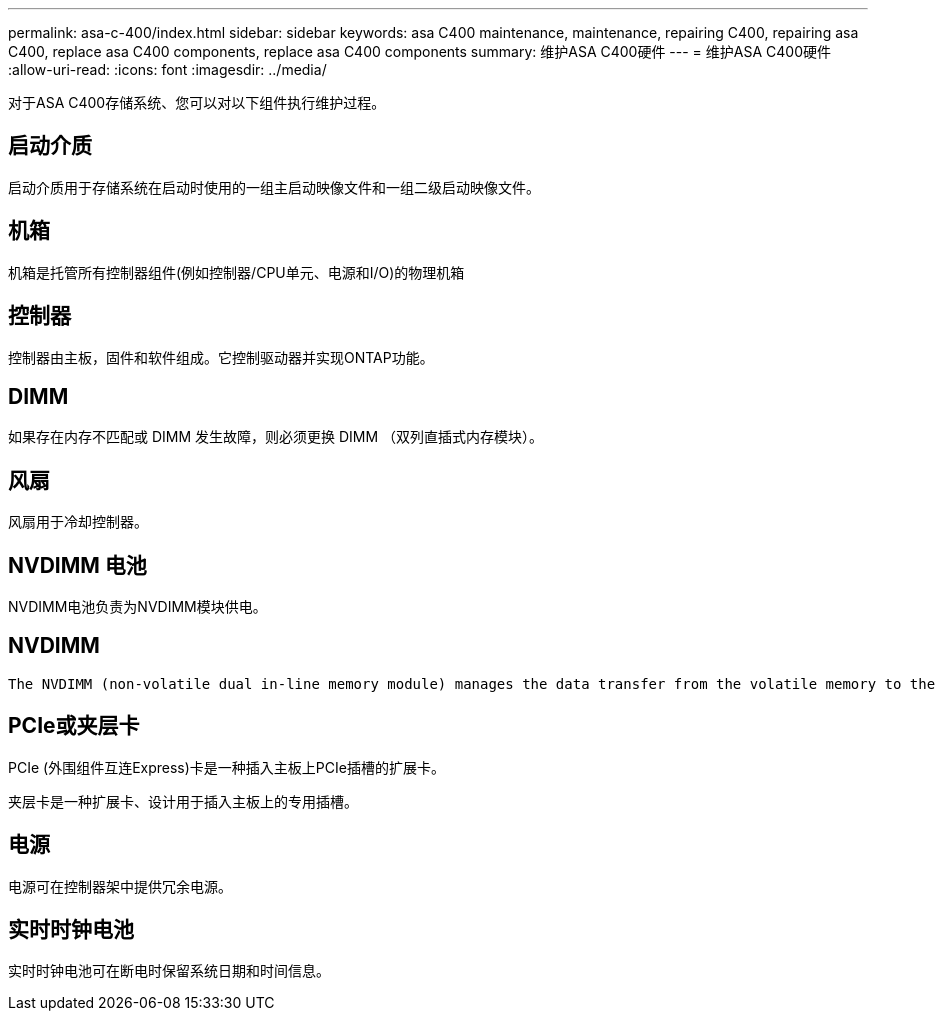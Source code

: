 ---
permalink: asa-c-400/index.html 
sidebar: sidebar 
keywords: asa C400 maintenance, maintenance, repairing C400, repairing asa C400, replace asa C400 components, replace asa C400 components 
summary: 维护ASA C400硬件 
---
= 维护ASA C400硬件
:allow-uri-read: 
:icons: font
:imagesdir: ../media/


[role="lead"]
对于ASA C400存储系统、您可以对以下组件执行维护过程。



== 启动介质

启动介质用于存储系统在启动时使用的一组主启动映像文件和一组二级启动映像文件。



== 机箱

机箱是托管所有控制器组件(例如控制器/CPU单元、电源和I/O)的物理机箱



== 控制器

控制器由主板，固件和软件组成。它控制驱动器并实现ONTAP功能。



== DIMM

如果存在内存不匹配或 DIMM 发生故障，则必须更换 DIMM （双列直插式内存模块）。



== 风扇

风扇用于冷却控制器。



== NVDIMM 电池

NVDIMM电池负责为NVDIMM模块供电。



== NVDIMM

 The NVDIMM (non-volatile dual in-line memory module) manages the data transfer from the volatile memory to the non-volatile storage, and maintains data integrity in the event of a power loss or system shutdown.


== PCIe或夹层卡

PCIe (外围组件互连Express)卡是一种插入主板上PCIe插槽的扩展卡。

夹层卡是一种扩展卡、设计用于插入主板上的专用插槽。



== 电源

电源可在控制器架中提供冗余电源。



== 实时时钟电池

实时时钟电池可在断电时保留系统日期和时间信息。
